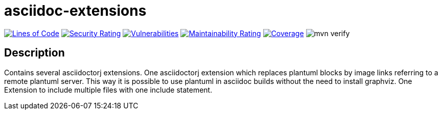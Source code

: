 = asciidoc-extensions

image:https://sonarcloud.io/api/project_badges/measure?project=devlauer_asciidoc-extensions&metric=ncloc["Lines of Code", link="https://sonarcloud.io/summary/new_code?id=devlauer_asciidoc-extensions"]
image:https://sonarcloud.io/api/project_badges/measure?project=devlauer_asciidoc-extensions&metric=security_rating["Security Rating", link="https://sonarcloud.io/summary/new_code?id=devlauer_asciidoc-extensions"]
image:https://sonarcloud.io/api/project_badges/measure?project=devlauer_asciidoc-extensions&metric=vulnerabilities["Vulnerabilities", link="https://sonarcloud.io/summary/new_code?id=devlauer_asciidoc-extensions"]
image:https://sonarcloud.io/api/project_badges/measure?project=devlauer_asciidoc-extensions&metric=sqale_rating["Maintainability Rating", link="https://sonarcloud.io/summary/new_code?id=devlauer_asciidoc-extensions"]
image:https://sonarcloud.io/api/project_badges/measure?project=devlauer_asciidoc-extensions&metric=coverage["Coverage", link="https://sonarcloud.io/summary/new_code?id=devlauer_asciidoc-extensions"]
image:https://github.com/devlauer/asciidoc-extensions/actions/workflows/verify.yml/badge.svg["mvn verify"]


== Description
Contains several asciidoctorj extensions. One asciidoctorj extension which replaces plantuml blocks by image links referring to a remote plantuml server. This way it is possible to use plantuml in asciidoc builds without the need to install graphviz. One Extension to include multiple files with one include statement.
